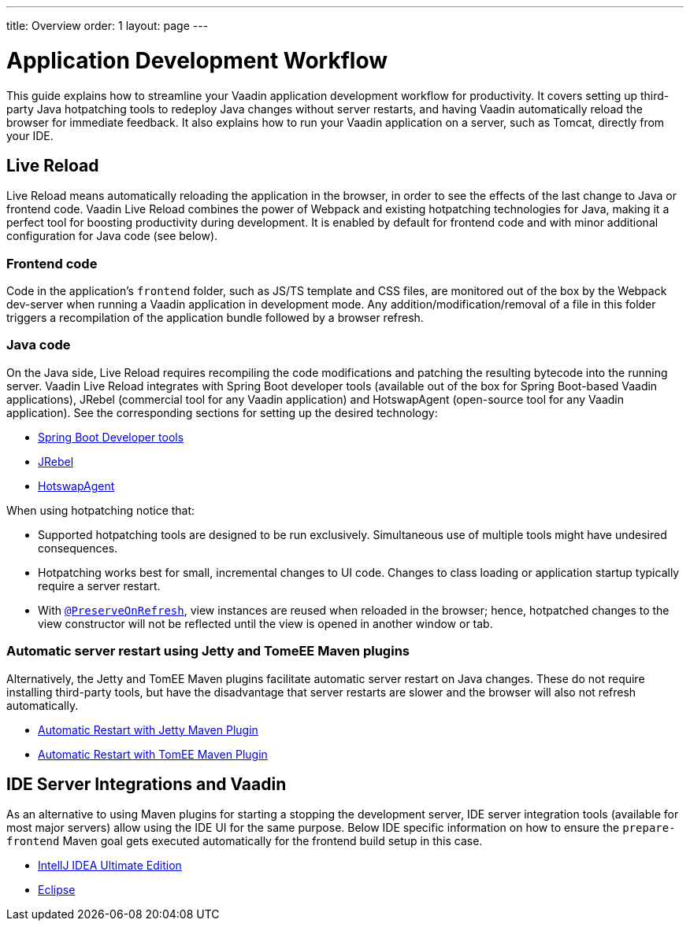 ---
title: Overview
order: 1
layout: page
---

= Application Development Workflow

This guide explains how to streamline your Vaadin application development workflow for productivity.
It covers setting up third-party Java hotpatching tools to redeploy Java changes without server restarts, and having Vaadin automatically reload the browser for immediate feedback.
It also explains how to run your Vaadin application on a server, such as Tomcat, directly from your IDE.

== Live Reload

Live Reload means automatically reloading the application in the browser, in order to see the effects of the last change to Java or frontend code.
Vaadin Live Reload combines the power of Webpack and existing hotpatching technologies for Java, making it a perfect tool for boosting productivity during development.
It is enabled by default for frontend code and with minor additional configuration for Java code (see below).

=== Frontend code

Code in the application's `frontend` folder, such as JS/TS template and CSS files, are monitored out of the box by the Webpack dev-server when running a Vaadin application in development mode.
Any addition/modification/removal of a file in this folder triggers a recompilation of the application bundle followed by a browser refresh.

=== Java code
On the Java side, Live Reload requires recompiling the code modifications and patching the resulting bytecode into the running server.
Vaadin Live Reload integrates with Spring Boot developer tools (available out of the box for Spring Boot-based Vaadin applications), JRebel (commercial tool for any Vaadin application) and HotswapAgent (open-source tool for any Vaadin application).
See the corresponding sections for setting up the desired technology:

** <<setup-live-reload-springboot#, Spring Boot Developer tools>>
** <<setup-live-reload-jrebel#, JRebel>>
** <<setup-live-reload-hotswap-agent#, HotswapAgent>>

When using hotpatching notice that:

* Supported hotpatching tools are designed to be run exclusively.
Simultaneous use of multiple tools might have undesired consequences.

* Hotpatching works best for small, incremental changes to UI code.
Changes to class loading or application startup typically require a server restart.

* With  <<{articles}/flow/advanced/preserving-state-on-refresh#,`@PreserveOnRefresh`>>, view instances are reused when reloaded in the browser; hence, hotpatched changes to the view constructor will not be reflected until the view is opened in another window or tab.

=== Automatic server restart using Jetty and TomeEE Maven plugins
Alternatively, the Jetty and TomEE Maven plugins facilitate automatic server restart on Java changes.
These do not require installing third-party tools, but have the disadvantage that server restarts are slower and the browser will also not refresh automatically.

** <<jetty-scaninterval#, Automatic Restart with Jetty Maven Plugin>>
** <<cdi-reloadonupdate#, Automatic Restart with TomEE Maven Plugin>>

== IDE Server Integrations and Vaadin
As an alternative to using Maven plugins for starting a stopping the development server,
IDE server integration tools (available for most major servers) allow using the IDE UI for the same purpose.
Below IDE specific information on how to ensure the `prepare-frontend` Maven goal gets executed automatically for the frontend build setup in this case.

** <<run-on-server-intellij#,IntellJ IDEA Ultimate Edition>>
** <<run-on-server-eclipse#,Eclipse>>

